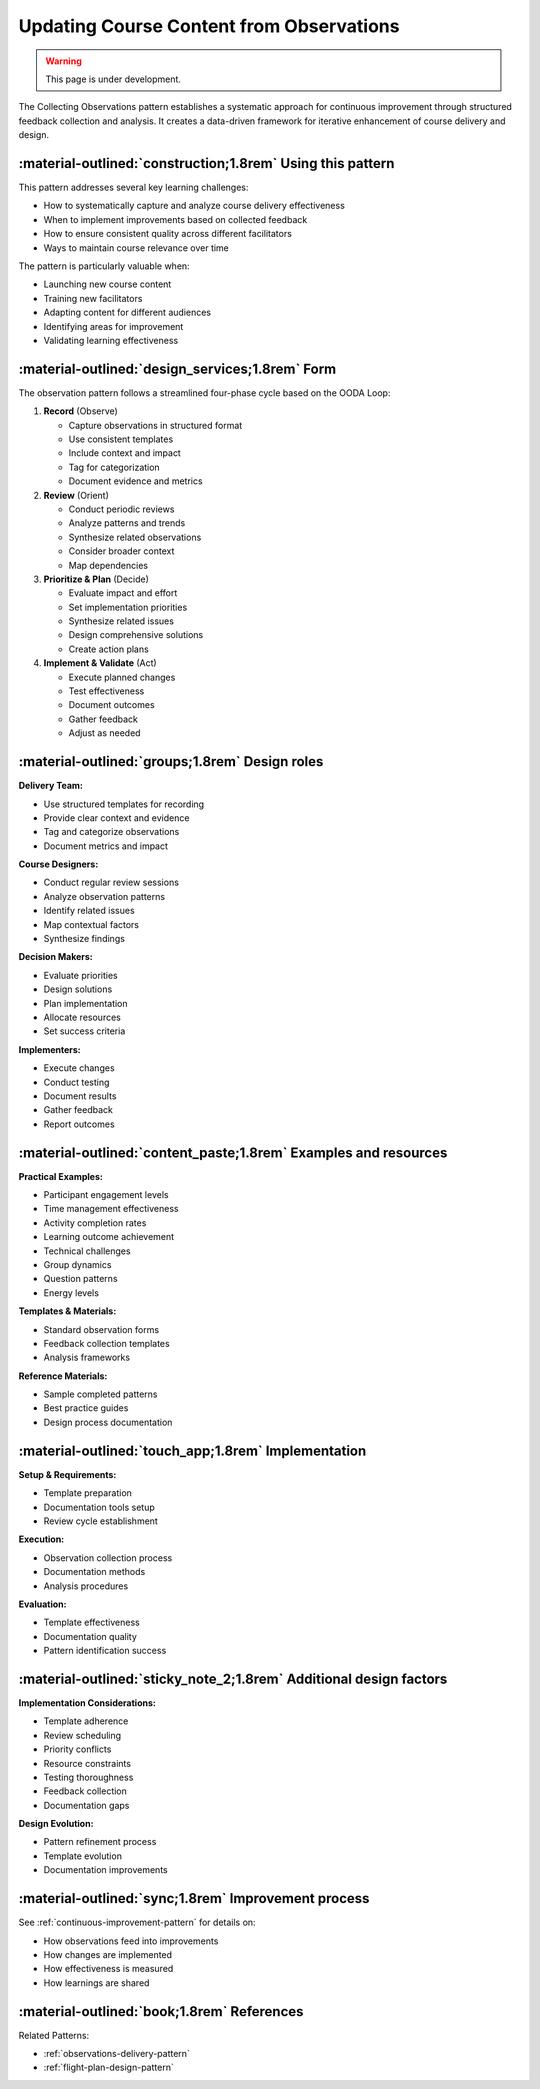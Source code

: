 .. _observations-design-pattern:

=========================================
Updating Course Content from Observations
=========================================

.. tags:: continuous improvement, feedback, data, iterative, enhancement

.. warning:: 
    This page is under development.

The Collecting Observations pattern establishes a systematic approach for 
continuous improvement through structured feedback collection and analysis. 
It creates a data-driven framework for iterative enhancement of course delivery and design.


-----------------------------------------------------------
:material-outlined:`construction;1.8rem` Using this pattern
-----------------------------------------------------------

This pattern addresses several key learning challenges:

- How to systematically capture and analyze course delivery effectiveness
- When to implement improvements based on collected feedback
- How to ensure consistent quality across different facilitators
- Ways to maintain course relevance over time

The pattern is particularly valuable when:

- Launching new course content
- Training new facilitators
- Adapting content for different audiences
- Identifying areas for improvement
- Validating learning effectiveness

------------------------------------------------
:material-outlined:`design_services;1.8rem` Form
------------------------------------------------

The observation pattern follows a streamlined four-phase cycle based on the OODA Loop:

1. **Record** (Observe)
   
   - Capture observations in structured format
   - Use consistent templates
   - Include context and impact
   - Tag for categorization
   - Document evidence and metrics

2. **Review** (Orient)

   - Conduct periodic reviews
   - Analyze patterns and trends
   - Synthesize related observations
   - Consider broader context
   - Map dependencies

3. **Prioritize & Plan** (Decide)

   - Evaluate impact and effort
   - Set implementation priorities
   - Synthesize related issues
   - Design comprehensive solutions
   - Create action plans

4. **Implement & Validate** (Act)

   - Execute planned changes
   - Test effectiveness
   - Document outcomes
   - Gather feedback
   - Adjust as needed

-----------------------------------------------
:material-outlined:`groups;1.8rem` Design roles
-----------------------------------------------

**Delivery Team:**

- Use structured templates for recording
- Provide clear context and evidence
- Tag and categorize observations
- Document metrics and impact

**Course Designers:**

- Conduct regular review sessions
- Analyze observation patterns
- Identify related issues
- Map contextual factors
- Synthesize findings

**Decision Makers:**

- Evaluate priorities
- Design solutions
- Plan implementation
- Allocate resources
- Set success criteria

**Implementers:**

- Execute changes
- Conduct testing
- Document results
- Gather feedback
- Report outcomes

----------------------------------------------------------------
:material-outlined:`content_paste;1.8rem` Examples and resources
----------------------------------------------------------------

**Practical Examples:**

- Participant engagement levels
- Time management effectiveness
- Activity completion rates
- Learning outcome achievement
- Technical challenges
- Group dynamics
- Question patterns
- Energy levels

**Templates & Materials:**

- Standard observation forms
- Feedback collection templates
- Analysis frameworks

**Reference Materials:**

- Sample completed patterns
- Best practice guides
- Design process documentation

----------------------------------------------------
:material-outlined:`touch_app;1.8rem` Implementation
----------------------------------------------------

**Setup & Requirements:**

- Template preparation
- Documentation tools setup
- Review cycle establishment

**Execution:**

- Observation collection process
- Documentation methods
- Analysis procedures

**Evaluation:**

- Template effectiveness
- Documentation quality
- Pattern identification success

-------------------------------------------------------------------
:material-outlined:`sticky_note_2;1.8rem` Additional design factors
-------------------------------------------------------------------  

**Implementation Considerations:**

- Template adherence
- Review scheduling
- Priority conflicts
- Resource constraints
- Testing thoroughness
- Feedback collection
- Documentation gaps

**Design Evolution:**

- Pattern refinement process
- Template evolution
- Documentation improvements

-----------------------------------------------------
:material-outlined:`sync;1.8rem` Improvement process
-----------------------------------------------------

See :ref:`continuous-improvement-pattern` for details on:

- How observations feed into improvements
- How changes are implemented
- How effectiveness is measured
- How learnings are shared

-------------------------------------------
:material-outlined:`book;1.8rem` References
-------------------------------------------

Related Patterns:

- :ref:`observations-delivery-pattern`
- :ref:`flight-plan-design-pattern`

